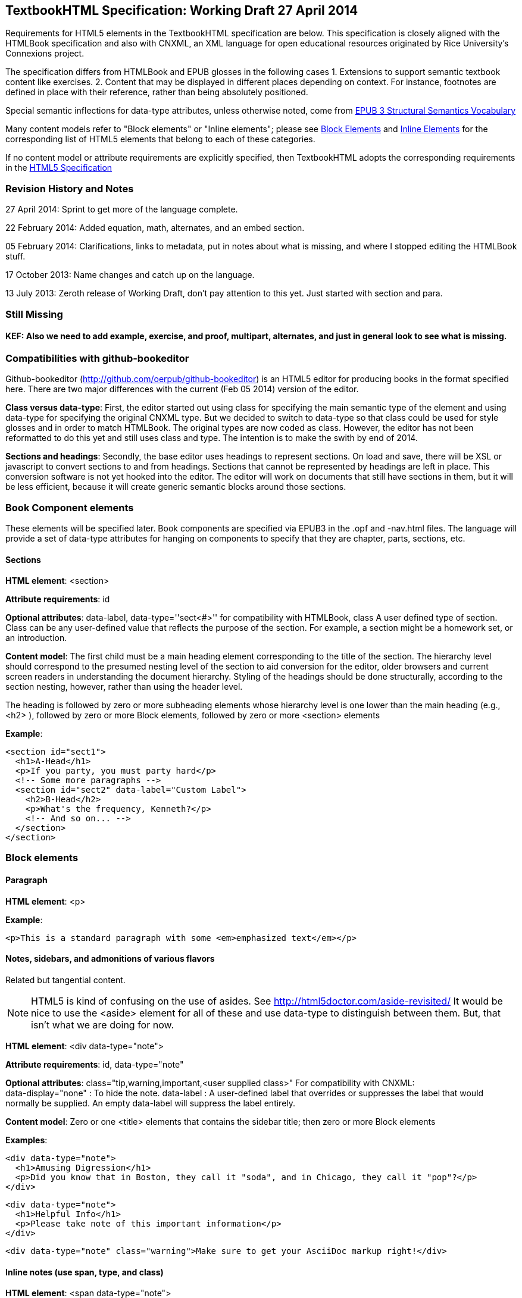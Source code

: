 == TextbookHTML Specification: Working Draft 27 April 2014

Requirements for HTML5 elements in the TextbookHTML specification are below. This specification is closely aligned with the HTMLBook specification and also with CNXML, an XML language for open educational resources originated by Rice University's Connexions project. 

The specification differs from HTMLBook and EPUB glosses in the following cases
1. Extensions to support semantic textbook content like exercises.
2. Content that may be displayed in different places depending on context. For instance, footnotes are defined in place with their reference, rather than being absolutely positioned.

Special semantic inflections for +data-type+ attributes, unless otherwise noted, come from http://idpf.org/epub/vocab/structure/[EPUB 3 Structural Semantics Vocabulary]

Many content models refer to "Block elements" or "Inline elements"; please see <<block_elements, Block Elements>> and <<inline_elements, Inline Elements>> for the corresponding list of HTML5 elements that belong to each of these categories.

If no content model or attribute requirements are explicitly specified, then TextbookHTML adopts the corresponding requirements in the http://www.w3.org/html/wg/drafts/html/master/[HTML5 Specification]

=== Revision History and Notes

27 April 2014: Sprint to get more of the language complete.

22 February 2014: Added equation, math, alternates, and an embed section.

05 February 2014: Clarifications, links to metadata, put in notes about what is missing, and where I stopped editing the HTMLBook stuff.

17 October 2013: Name changes and catch up on the language.

13 July 2013: Zeroth release of Working Draft, don't pay attention to this yet. Just started with section and para.

=== Still Missing

==== KEF: Also we need to add example, exercise, and proof, multipart, alternates, and just in general look to see what is missing.

=== Compatibilities with github-bookeditor

Github-bookeditor (http://github.com/oerpub/github-bookeditor) is an HTML5 editor for producing books in the format specified here. There are two major differences with the current (Feb 05 2014) version of the editor. 

*Class versus data-type*: First, the editor started out using +class+ for specifying the main semantic type of the element and using +data-type+ for specifying the original CNXML +type+. But we decided to switch to +data-type+ so that class could be used for style glosses and in order to match HTMLBook. The original types are now coded as +class+. However, the editor has not been reformatted to do this yet and still uses class and type. The intention is to make the swith by end of 2014. 

*Sections and headings*: Secondly, the base editor uses headings to represent sections. On load and save, there will be XSL or javascript to convert sections to and from headings. Sections that cannot be represented by headings are left in place. This conversion software is not yet hooked into the editor. The editor will work on documents that still have sections in them, but it will be less efficient, because it
will create generic semantic blocks around those sections.   

=== Book Component elements

These elements will be specified later. Book components are specified via EPUB3 in the .opf and -nav.html files. The language will provide a set of data-type attributes for hanging on components to specify that they are chapter, parts, sections, etc.

==== Sections

*HTML element*: +<section>+

*Attribute requirements*: +id+

*Optional attributes*: +data-label+, +data-type=''sect<#>''+ for compatibility with HTMLBook, +class+ A user defined type of section. Class can be any user-defined value that reflects the purpose of the section. For example, a section might be a homework set, or an introduction.

*Content model*: The first child must be a main heading element corresponding to the title of the section. The hierarchy level should correspond to the presumed nesting level of the section to aid conversion for the editor, older browsers and current screen readers in understanding the document hierarchy. Styling of the headings should be done structurally, according to the section nesting, however, rather than using the header level.

The heading is followed by zero or more subheading elements whose hierarchy level is one lower than the main heading (e.g., +<h2>+ ), followed by zero or more Block elements, followed by zero or more +<section>+ elements

*Example*:

----
<section id="sect1">
  <h1>A-Head</h1>
  <p>If you party, you must party hard</p>
  <!-- Some more paragraphs -->
  <section id="sect2" data-label="Custom Label">
    <h2>B-Head</h2>
    <p>What's the frequency, Kenneth?</p>
    <!-- And so on... -->
  </section>
</section>
----

=== Block elements

==== Paragraph

*HTML element*: +<p>+

*Example*:

----
<p>This is a standard paragraph with some <em>emphasized text</em></p>
----

==== Notes, sidebars, and admonitions of various flavors 
Related but tangential content. 

NOTE: HTML5 is kind of confusing on the use of asides. See http://html5doctor.com/aside-revisited/  It would be nice to use the +<aside>+ element for all of these and use +data-type+ to distinguish between them. But, that isn't what we are doing for now.

*HTML element*: +<div data-type="note">+

*Attribute requirements*: +id+, +data-type="note"+
 
*Optional attributes*: 
+class="tip,warning,important,<user supplied class>"+ 
For compatibility with CNXML: + 
 +data-display="none"+ : To hide the note.
 +data-label+ : A user-defined label that overrides or suppresses the label that would normally be supplied. An empty data-label will suppress the label entirely.

*Content model*: Zero or one +<title>+ elements that contains the sidebar title; then zero or more Block elements

*Examples*:

----
<div data-type="note">
  <h1>Amusing Digression</h1>
  <p>Did you know that in Boston, they call it "soda", and in Chicago, they call it "pop"?</p>
</div>
----

----
<div data-type="note">
  <h1>Helpful Info</h1>
  <p>Please take note of this important information</p>
</div>
----

----
<div data-type="note" class="warning">Make sure to get your AsciiDoc markup right!</div>
----

==== Inline notes (use span, type, and class)

*HTML element*: +<span data-type="note">+

*Attribute requirements*: +data-type="note"+ 

*Optional attributes*: 
+class="tip,warning,important,<user supplied subtype>"+ +
For compatibility with CNXML: + 
 +data-label+ : A user-defined label that overrides or suppresses the label that would normally be supplied.  

*Content model*: Zero or more flow elements

*Example*:

----
Here is my main point, but (<span data-type="note"><em>Amusing Digression</em>
Did you know that in Boston, they call it "soda", and in Chicago, they call it "pop"?
</span>) and now back to my point.
----

==== Tables

*HTML element*: +<table>+

*Content model*: Zero or one +<caption>+ elements (for titled/captioned tables); then zero or more +<colgroup>+ elements; then zero or more +<thead>+ elements; then a choice between either zero or more +<tbody>+ elements, or zero or more +<tr>+ elements; then zero or more +<tfoot>+ elements. 

*Table's with title and caption*: Put a <div data-type="title"> inside the caption, to achieve a title, separate from the caption.

*Content model for <caption>*: Either of the following is acceptable:

* Zero or more +<p>+ and/or +<div>+ elements
* Text and/or zero or more Inline elements

*Content model for <colgroup>*: Mirrors HTML5 Specification

*Content models for <thead>, <tbody>, and <tfoot>*: Mirror HTML5 Specification

*Content model for <tr>*: Mirrors HTML5 Specification, but see content model below for rules for child +<td>+ and +<th>+ elements

*Content model for <td> and <th> elements*: Either of the following is acceptable:

* text and/or zero or more Inline elements
* Zero or more Block elements

*Examples*:

----
<table>
<caption>State capitals</caption>
<tr>
  <th>State</th>
  <th>Capital</th>
</tr>
<tr>
  <td>Massachusetts</td>
  <td>Boston</td>
</tr>
<!-- And so on -->
</table>
----

----
<table>
  <thead>
    <tr>
      <th>First</th>
      <th>Middle Initial</th>  
      <th>Last</th>
    </tr>
  </thead>
  <tbody>
    <tr>
      <td>Alfred</td>
      <td>E.</td>
      <td>Newman</td>
    </tr>
    <!-- And so on -->
  </tbody>
</table>
----

==== Figures

*HTML element*: +<figure>+

*Content model*: Either of the following is acceptable:

* A +<figcaption>+ element followed by zero or more Block elements and/or +<img>+ elements
* Zero or more Block elements and/or +<img>+ elements, followed by a +<figcaption>+ element
* A +<div data-type="title">+ element followed by Zero or more Block elements and/or +<img>+ elements, followed by a +<figcaption>+ elements

*Example*:

----
<figure>
<figcaption>Adorable cat</figcaption>
<img src="cute_kitty.gif" alt="Photo of an adorable cat"/>
</figure>
----

==== Examples

*HTML element*: +<div>+

*Attribute requirements*: +data-type="example"+

*Content model*: Either of the following content models is acceptable:

* text and/or zero or more Inline elements
* Zero or more ++<h1>++-++<h6>++ elements (for title and subtitles), followed by zero or more Block elements

*Example*:

----
<div data-type="example">
<h5>Hello World in Python</h5>
<pre data-type="programlisting">print "Hello World"</pre>
</div>
----

==== Code listings

*HTML element*: +<pre>+

*Optional HTMLBook-specific attribute*: +data-code-language+, used to indicate language of code listing (e.g., +data-code-language="python"+)

*Example*:

----
<pre data-type="programlisting">print "<em>Hello World</em>"</pre>
----

==== Ordered lists

*HTML element*: +<ol>+

*Content model*: Zero or more +<li>+ children for each list item

*Content model for <li> children*: Either of the following is acceptable:

* text and/or zero or more Inline elements
* Zero or more Block elements

*Example*:

----
<ol>
<li>Step 1</li>
<li>
  <p>Step 2</p>
  <p>Step 2 continued</p>
</li>
<!-- And so on -->
</ol>
----

==== Itemized lists

*HTML element*: +<ul>+

*Content model*: Zero or more +<li>+ children for each list item

*Content model for <li> children*: Either of the following is acceptable:

* text and/or zero or more Inline elements
* Zero or more Block elements

*Example*:

----
<ul>
<li>Red</li>
<li>Orange</li>
<!-- And so on -->
</ul>
----

==== Definition lists


*HTML element*: +<dl>+

*Content model*: Mirrors HTML5 Specification

*Content model for <dt> children*: text and/or zero or more Inline elements

*Content model for <dd> children*: Either of the following is acceptable:

* text and/or zero or more Inline elements
* Zero or more Block elements

*Example*:

----
<dl>
  <dt>Constant Width Bold font</dt>
  <dd>Used to indicate user input</dd>
</dl>
----

==== Blockquote

*HTML element*: +<blockquote>+

*Content model*: Either of the following is acceptable:

* text and/or zero or more Inline elements
* Zero or more Block elements

*Example*:

----
<blockquote data-type="epigraph">
  <p>When in the course of human events...</p>
  <p data-type="attribution">U.S. Declaration of Independence</p>
</blockquote>
----

==== Headings

*HTML elements*: ++<h1>++, ++<h2>++, ++<h3>++, ++<h4>++, ++<h5>++, or ++<h6>++

*Content Model*: text and/or zero or more Inline elements

*Notes*: Many main book components (e.g., chapters, parts, appendixes) require headings. The appropriate
element from ++<h1>++-++<h6>++ is outlined below, as well as in the corresponding documentation for these
components:

----
book title -> h1
part title -> h1
chapter title -> h1
preface title -> h1
appendix title -> h1
colophon title -> h1
dedication title -> h1
glossary title -> h1
bibliography title -> h1
sect1 title -> h1
sect2 title -> h2
sect3 title -> h3
sect4 title -> h4
sect5 title -> h5
sidebar title -> h5
----

==== Equation

*HTML element*: +<div>++

*Attribute requirements*: +data-type="equation"+ footnote:[From DocBook; no close match in EPUB 3 Structural Semantics Vocabulary]

*Optional attributes*: @class : 

*Content model*: Zero or one +<span data-type="title">++ elements that contains an equation title;
then a math node or a media element, or text.

*Note*: TextbookHTML supports embedded MathML in HTML content documents, which can be used here.

*Example*:

----
<div data-type="equation">
<span data-type="title">Pythagorean Theorem</span>
<math xmlns="http://www.w3.org/1998/Math/MathML">
  <semantics>
  <mrow>
  <msup><mi>a</mi><mn>2</mn></msup>
  <mo>+</mo>
  <msup><mi>b</mi><mn>2</mn></msup>
  <mo>=</mo>
  <msup><mi>c</mi><mn>2</mn></msup>
  </mrow>
  <annotation encoding="math/tex">a+b=c</annotation>
  </semantics>
</math>
</div>
----

=== Math ===

Math should be entered in MathML with a recommended source annotation, which can be 
LaTeX, ASCIIMath, or Content MathML. 

*Converstion Note*: If using the OERPUB editor, and you have a document that contains only source
math, you can supply bogus MathML and the editor will create legitimate MathML from the 
source when reading the document.

*Encodings Supported*

"+<annotation encoding="math/asciimath">+, +<annotation encoding="math/tex">+ (see example under Equation), and +<annotation-xml encoding="MathML-Content">+

*Example*:

----
<math xmlns="http://www.w3.org/1998/Math/MathML">
  <semantics>
  <mrow>
  <msup><mi>a</mi><mn>2</mn></msup>
  <mo>+</mo>
  <msup><mi>b</mi><mn>2</mn></msup>
  <mo>=</mo>
  <msup><mi>c</mi><mn>2</mn></msup>
  </mrow>
  <annotation encoding="math/asciimath">a+b=c</annotation>
  </semantics>
</math>
----

=== Inline Elements

==== Emphasis (generally for italic)

*HTML element*: +<em>+

Example:

----
<p>I <em>love</em> HTML!</p>
----

==== Strong (generally for bold)


*HTML element*: +<strong>+

Example:

----
<p>I <strong>love</strong> HTML!</p>
----

==== Literal (for inline code elements: variables, functions, etc.)

*HTML element*: +<code>+

Example:

----
<p>Enter <code>echo "Hello World"</code> on the command line</p>
----

==== General-purpose phrase markup for other styling (underline, strikethrough, etc.)

*HTML element*: +<span>+

Example:

----
<p>Use your own +data-type+ or +class+ attributes for custom styling for formatting like <span data-type="strikethrough">strikethrough</span></p>
----

==== Footnote, endnote

==== KEF: Everything below this hasn't been edited from the HTMLBook specification. So all these need review

*HTML element*: +<a>+ (for marker); +<div>+ for block of footnote/endnote content; +<aside>+ for footnote or endnote

*Attribute requirements*: +data-type="noteref"+ (for marker); +data-type="footnotes"+ or +data-type="rearnotes"+ for block of footnotes/endnotes; +data-type="footnote"+ or +data-type="rearnote"+ for footnote or endnote

*Content model for marker (<a>)*: text and/or zero or more Inline elements

*Content model for footnote (<aside>)*: zero or more Block elements

Example:

----
<p>Five out of every six people who try AsciiDoc prefer it to Markdown<a href="#ftn1" id="ftnref1" data-type="noteref">1</a></p>
<!-- Interceding text -->
<div data-type="footnotes">
<aside data-type="footnote"><sup><a href="#ftn1ref1">1</a></sup> Totally made-up statistic</aside>
</div>
----

==== Cross-references


*HTML element*: +<a>+

*Attribute requirements*: +data-type="xref"+footnote:[From DocBook]; an +href+ attribute that should point to the id of a
local HTMLBook resource referenced; +data-xrefstyle+ (optional) for specifying the style of XREF

Example:

----
<section id="html5" data-type="chapter">
  <h1>Intro to HTML5<h1>
  <p>As I said at the beginning of <a data-type="xref" href="#html5">Chapter 1</a>, HTML5 is great...</p>
  <!-- Blah blah blah -->
</section>
----

==== Index Term

*HTML element*: +<a>+

*Attribute requirements*: +data-type="indexterm"+; for primary index entry value, use +data-primary+; for secondary index entry value, use +data-secondary+; for tertiary index entry value, use +data-tertiary+; for a "see" index reference, use +data-see+; for a "see also" index reference, use +data-seealso+; for a "sort" value to indicate alphabetization, use +data-primary-sortas+, +data-secondary-sortas+, or +data-tertiary-sortas+; for an "end-of-range" tag that marks the end of an index range, use +data-startref="id_of_opening_index_marker"+footnote:[Semantics from DocBook]

*Content model*: Empty

*Example*:

----
<p>The Atlas build system<a data-type="indexterm" data-primary="Atlas" data-secondary="build system"/> lets you build EPUB, Mobi, PDF, and HTML content</p>
----

==== Superscripts

*HTML element*: +<sup>+

*Example*:

----
<p>The area of a circle is πr<sup>2</sup></p>
----

==== Subscripts

*HTML element*: +<sub>+

*Example*:

----
<p>The formula for water is H<sub>2</sub>O</p>
----

==== Alternates mechanism 

The alternates mechanism is a way to specify media alternates for different environments. It can
also be used for including source for the given media. In general the first alternate should
be the preferred end-reader version. 

*HTML element*: +<div data-type="altnerates">+ Each element inside the alternates is 
considered an alternate for the same content. A data-type on each element alternate can be used
to explain their purpose.

*Attribute options on subparts*: +data-type=[online offline source]+; On the elements inside the
alternates, these options can distinguish the purpose of each type and css can be used to hide
the ones that are not relevant. 

*Content model*: Any HTML5 elements

*Examples*:

Ex: print alternate for video

----
<div data-type="alternates"> 
    <iframe data-type="online" width="420" height="315" 
    src="http://www.youtube.com/embed/01viXRa8Hqg?rel=0" allowfullscreen="allowfullscreen">
    </iframe>
    <div data-type="offline"> 
      <img height="344" width="480" src="http://i1.ytimg.com/vi/01viXRa8Hqg/hqdefault.jpg" 
        alt="Swedish Chef  Squirrel Stew thumbnail" /> 
      <p>The media is available at http://www.youtube.com/watch?v=SmOwn_OEJTo.</p>
    </div>
  </div>
----

Ex: PSTricks source for graphics

----
<div data-type="alternates">
  <img src="../resources/49d35b3aefce33c9c0bab05a370e159f.png"/>
  <pre data-type="source" class="pspicture">&lt;code&gt;
(0,-3.)(6.5,6)

\psframe[fillcolor=gray,fillstyle=solid,linecolor=gray!40!black](0.5,.75)(1.5,1.25)
\psframe[fillcolor=gray,fillstyle=solid,linecolor=gray!40!black](2.5,.75)(3.5,1.25)
\psline[linestyle=dotted,linecolor=gray!30!black](2,5)(2,-2)
\psline[linestyle=dotted,linecolor=gray!30!black](4,5)(4,-2)

\psline[linecolor=orange]{-&amp;gt;}(1,2)(1,-1)
\uput[l](1,0){$\vec{p}_i$}
\pscircle[fillcolor=yellow!80!black,fillstyle=solid](1,2){9pt}

  </pre>
</div>
----

=== Interactive Elements

==== Embedded content

Many authors will choose to include interactive content as embedded content that uses the 
embed code from sites that support oEmbed. This can be combined with the alternates div 
to provide a fallback mechanism like the native video controls.

*HTML element*: +<iframe>+

*Attributes*: from HTML5

*Content model*: *empty*

*Example*:

----
<div data-type="alternates"> 
  <iframe data-type="online" width="420" height="315" 
    src="http://www.youtube.com/embed/01viXRa8Hqg?rel=0" allowfullscreen="allowfullscreen">
  </iframe>
  <div data-type="offline"> 
    <img height="344" width="480" src="http://i1.ytimg.com/vi/01viXRa8Hqg/hqdefault.jpg" 
        alt="Swedish Chef  Squirrel Stew thumbnail" /> 
    <p>The media is available at http://www.youtube.com/watch?v=SmOwn_OEJTo.</p> 
  </div>
</div>
----

==== Video

*HTML element*: +<video>+

*Example*:

*Note*: Fallback content is _strongly recommended_ for output formats that do not support HTML5 interactive content

----
<video id="asteroids_video" width="480" height="270" controls="controls" poster="images/fallback_image.png">
  <source src="video/html5_asteroids.mp4" type="video/mp4"/>
  <source src="video/html5_asteroids.ogg" type="video/ogg"/>
  <em>Sorry, the &lt;video&gt; element not supported in your
  reading system. View the video online at http://example.com.</em>
</video>
----

==== Audio

*HTML element*: +<audio>+

*Note*: Fallback content is _strongly recommended_ for output formats that do not support HTML5 interactive content

*Example*:

----
<audio id="new_slang">
<source src="audio/new_slang.wav" type="audio/wav"/>
<source src="audio/new_slang.mp3" type="audio/mp3"/>
<source src="audionew_slang.ogg" type="audio/ogg"/>
<em>Sorry, the &lt;audio&gt; element is not supported in your
  reading system. Hear the audio online at http://example.com.</em>
</audio>
----

==== Canvas

*HTML element*: +<canvas>+

*Note*: Should include a fallback link to the audio online.

*Examples*:

----
<canvas id="canvas" width="400" height="400">
 Your browser does not support the HTML 5 Canvas. See the interactive example at http://example.com.
</canvas>
----

=== Metadata

==== Metadata points

*HTML element*: +<meta>+

*Attribute requirements*: +name+ (for name of metadata point); +content+: (for value of metadata point)

*Content model*: Empty

*Note*: All +<meta>+ elements must be children of the +<head>+ element of the HTML file.

*Example*:

----
<head>
  <title>Title of the Book</title>
  <meta name="isbn-13" content="9781449344856"/>
</head>
----

=== Element Classification

[[block_elements]]
==== Block elements

In HTMLBook, the majority of elements classified by the HTML5 specification as Flow content (minus elements also categorized as Heading Content, Phrasing Content, and Sectioning Content) are considered to be Block elements. Here is a complete list:

* +<address>+
* +<aside>+
* +<audio>+
* +<blockquote>+
* +<canvas>+
* +<details>+
* +<div>+
* +<dl>+
* +<embed>+
* +<fieldset>+
* +<figure>+
* +<form>+
* +<hr>+
* +<iframe>+
* +<map>+
* +<math>+ (In MathML vocabulary; must be namespaced under http://www.w3.org/1998/Math/MathML)
* +<menu>+
* +<object>+
* +<ol>+
* +<p>+
* +<pre>+
* +<svg>+ (In SVG vocabulary; must be namespaced under http://www.w3.org/2000/svg)
* +<table>+
* +<ul>+
* +<video>+

[[inline_elements]]
==== Inline elements

In HTMLBook, the majority of elements classified by the HTML5 specification as Phrasing Content are considered to be Inline elements. Here is a complete list:

* +<a>+
* +<abbr>+
* +<b>+
* +<bdi>+
* +<bdo>+
* +<br>+
* +<button>+
* +<command>+
* +<cite>+
* +<code>+
* +<datalist>+
* +<del>+
* +<dfn>+
* +<em>+
* +<i>+
* +<input>+
* +<img>+
* +<ins>+
* +<kbd>+
* +<keygen>+
* +<label>+
* +<mark>+
* +<meter>+
* +<output>+
* +<progress>+
* +<q>+
* +<ruby>+
* +<s>+
* +<samp>+
* +<select>+
* +<small>+
* +<span>+
* +<strong>+
* +<sub>+
* +<sup>+
* +<textarea>+
* +<time>+
* +<u>+
* +<var>+
* +<wbr>+
